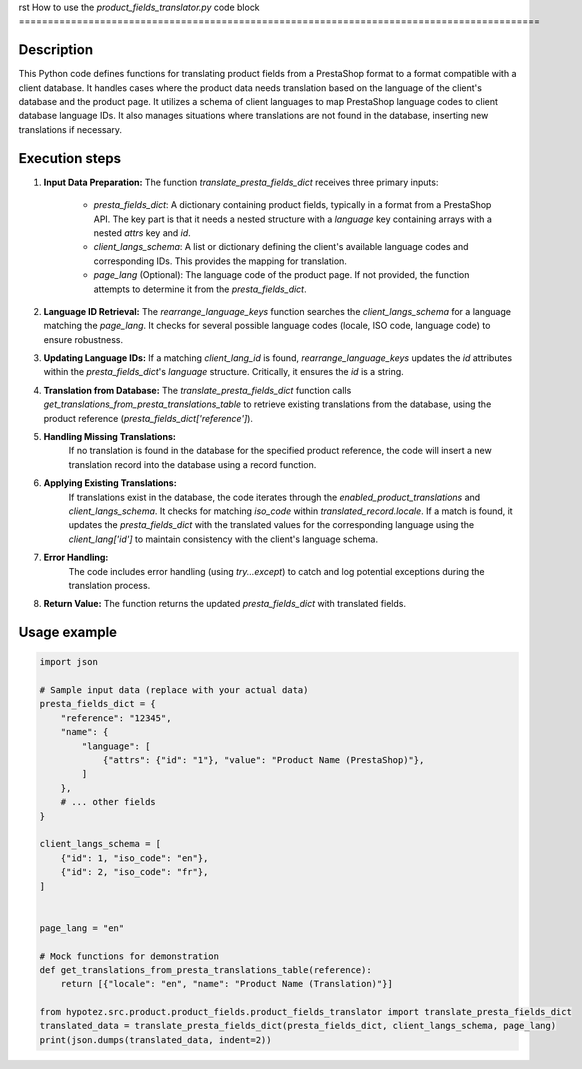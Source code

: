 rst
How to use the `product_fields_translator.py` code block
==========================================================================================

Description
-------------------------
This Python code defines functions for translating product fields from a PrestaShop format to a format compatible with a client database.  It handles cases where the product data needs translation based on the language of the client's database and the product page. It utilizes a schema of client languages to map PrestaShop language codes to client database language IDs. It also manages situations where translations are not found in the database, inserting new translations if necessary.


Execution steps
-------------------------
1. **Input Data Preparation:**
   The function `translate_presta_fields_dict` receives three primary inputs:
     - `presta_fields_dict`: A dictionary containing product fields, typically in a format from a PrestaShop API.  The key part is that it needs a nested structure with a `language` key containing arrays with a nested `attrs` key and `id`.
     - `client_langs_schema`: A list or dictionary defining the client's available language codes and corresponding IDs. This provides the mapping for translation.
     - `page_lang` (Optional): The language code of the product page. If not provided, the function attempts to determine it from the `presta_fields_dict`.

2. **Language ID Retrieval:**
   The `rearrange_language_keys` function searches the `client_langs_schema` for a language matching the `page_lang`. It checks for several possible language codes (locale, ISO code, language code) to ensure robustness.

3. **Updating Language IDs:**
   If a matching `client_lang_id` is found, `rearrange_language_keys` updates the `id` attributes within the `presta_fields_dict`'s `language` structure. Critically, it ensures the `id` is a string.


4. **Translation from Database:**
   The `translate_presta_fields_dict` function calls `get_translations_from_presta_translations_table` to retrieve existing translations from the database, using the product reference (`presta_fields_dict['reference']`).


5. **Handling Missing Translations:**
    If no translation is found in the database for the specified product reference, the code will insert a new translation record into the database using a record function.


6. **Applying Existing Translations:**
    If translations exist in the database, the code iterates through the `enabled_product_translations` and `client_langs_schema`. It checks for matching `iso_code` within `translated_record.locale`. If a match is found, it updates the `presta_fields_dict` with the translated values for the corresponding language using the `client_lang['id']` to maintain consistency with the client's language schema.


7. **Error Handling:**
    The code includes error handling (using `try...except`) to catch and log potential exceptions during the translation process.

8. **Return Value:**
   The function returns the updated `presta_fields_dict` with translated fields.


Usage example
-------------------------
.. code-block:: python

    import json

    # Sample input data (replace with your actual data)
    presta_fields_dict = {
        "reference": "12345",
        "name": {
            "language": [
                {"attrs": {"id": "1"}, "value": "Product Name (PrestaShop)"},
            ]
        },
        # ... other fields
    }

    client_langs_schema = [
        {"id": 1, "iso_code": "en"},
        {"id": 2, "iso_code": "fr"},
    ]


    page_lang = "en"

    # Mock functions for demonstration
    def get_translations_from_presta_translations_table(reference):
        return [{"locale": "en", "name": "Product Name (Translation)"}]

    from hypotez.src.product.product_fields.product_fields_translator import translate_presta_fields_dict
    translated_data = translate_presta_fields_dict(presta_fields_dict, client_langs_schema, page_lang)
    print(json.dumps(translated_data, indent=2))